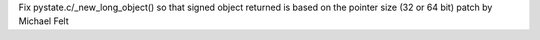 Fix pystate.c/_new_long_object() so that signed object returned
is based on the pointer size (32 or 64 bit)
patch by Michael Felt
